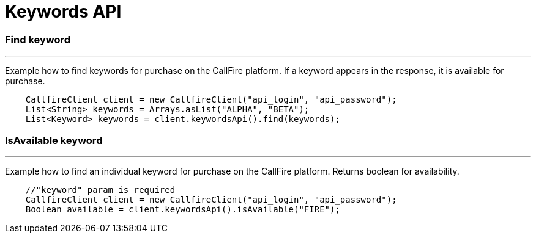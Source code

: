 = Keywords API


=== Find keyword
'''
Example how to find keywords for purchase on the CallFire platform. If a keyword appears in the response,
 it is available for purchase.
[source,java]
    CallfireClient client = new CallfireClient("api_login", "api_password");
    List<String> keywords = Arrays.asList("ALPHA", "BETA");
    List<Keyword> keywords = client.keywordsApi().find(keywords);

=== IsAvailable keyword
'''
Example how to find an individual keyword for purchase on the CallFire platform. Returns boolean for availability.
[source,java]
    //"keyword" param is required
    CallfireClient client = new CallfireClient("api_login", "api_password");
    Boolean available = client.keywordsApi().isAvailable("FIRE");

